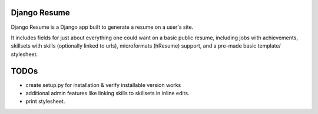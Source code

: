 =============
Django Resume
=============

Django Resume is a Django app built to generate a resume on a user's site. 

It includes fields for just about everything one could want on a basic public resume, including jobs with achievements, skillsets with skills (optionally linked to urls), microformats (hResume) support, and a pre-made basic template/ stylesheet.


=====
TODOs
=====

* create setup.py for installation & verify installable version works
* additional admin features like linking skills to skillsets in inline edits.
* print stylesheet.
